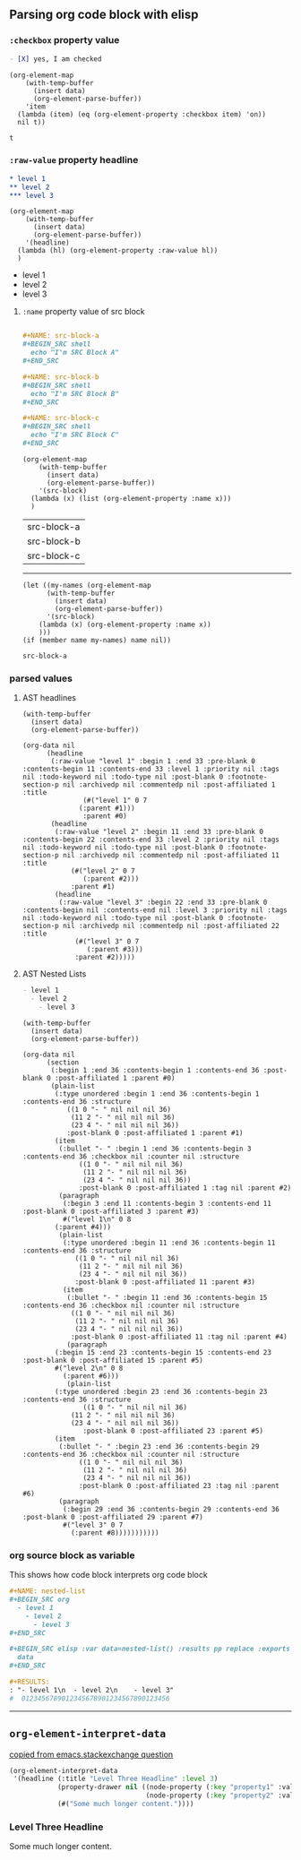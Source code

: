 ** Parsing org code block with elisp
*** ~:checkbox~ property value
#+NAME: is-checked
#+BEGIN_SRC org :results raw replace 
  - [X] yes, I am checked
#+END_SRC

#+NAME: is-a-checkbox-on
#+BEGIN_SRC elisp :results replace :var data=is-checked() :exports both
  (org-element-map
      (with-temp-buffer
        (insert data)
        (org-element-parse-buffer))
      'item
    (lambda (item) (eq (org-element-property :checkbox item) 'on))
    nil t))
#+END_SRC

#+RESULTS: is-a-checkbox-on
: t

*** ~:raw-value~ property headline

#+NAME: three-headlines
#+BEGIN_SRC org
  ,* level 1
  ,** level 2
  ,*** level 3
#+END_SRC


#+BEGIN_SRC elisp :results list replace :var data=three-headlines() :exports both 
  (org-element-map
      (with-temp-buffer
        (insert data)
        (org-element-parse-buffer))
      '(headline)
    (lambda (hl) (org-element-property :raw-value hl))
    )
#+END_SRC

#+RESULTS:
- level 1
- level 2
- level 3

**** ~:name~ property value of src block

#+NAME: named-src-blocks
#+BEGIN_SRC org

  ,#+NAME: src-block-a
  ,#+BEGIN_SRC shell
    echo "I'm SRC Block A"
  ,#+END_SRC

  ,#+NAME: src-block-b
  ,#+BEGIN_SRC shell
    echo "I'm SRC Block B"
  ,#+END_SRC

  ,#+NAME: src-block-c
  ,#+BEGIN_SRC shell
    echo "I'm SRC Block C"
  ,#+END_SRC
#+END_SRC


#+BEGIN_SRC elisp :results replace :var data=named-src-blocks() :exports both 
  (org-element-map
      (with-temp-buffer
        (insert data)
        (org-element-parse-buffer))
      '(src-block)
    (lambda (x) (list (org-element-property :name x)))
    )
#+END_SRC

#+RESULTS:
| src-block-a |
| src-block-b |
| src-block-c |


---------


#+BEGIN_SRC elisp :results replace :var data=named-src-blocks() :exports both :var name="src-block-a"
(let ((my-names (org-element-map
      (with-temp-buffer
        (insert data)
        (org-element-parse-buffer))
      '(src-block)
    (lambda (x) (org-element-property :name x))
    )))
(if (member name my-names) name nil))
#+END_SRC

#+RESULTS:
: src-block-a


*** parsed values

**** AST headlines

#+BEGIN_SRC elisp :results code replace :var data=three-headlines() :exports both 
  (with-temp-buffer
    (insert data)
    (org-element-parse-buffer))
#+END_SRC

#+RESULTS:
#+BEGIN_SRC elisp
(org-data nil
	  (headline
	   (:raw-value "level 1" :begin 1 :end 33 :pre-blank 0 :contents-begin 11 :contents-end 33 :level 1 :priority nil :tags nil :todo-keyword nil :todo-type nil :post-blank 0 :footnote-section-p nil :archivedp nil :commentedp nil :post-affiliated 1 :title
		       (#("level 1" 0 7
			  (:parent #1)))
		       :parent #0)
	   (headline
	    (:raw-value "level 2" :begin 11 :end 33 :pre-blank 0 :contents-begin 22 :contents-end 33 :level 2 :priority nil :tags nil :todo-keyword nil :todo-type nil :post-blank 0 :footnote-section-p nil :archivedp nil :commentedp nil :post-affiliated 11 :title
			(#("level 2" 0 7
			   (:parent #2)))
			:parent #1)
	    (headline
	     (:raw-value "level 3" :begin 22 :end 33 :pre-blank 0 :contents-begin nil :contents-end nil :level 3 :priority nil :tags nil :todo-keyword nil :todo-type nil :post-blank 0 :footnote-section-p nil :archivedp nil :commentedp nil :post-affiliated 22 :title
			 (#("level 3" 0 7
			    (:parent #3)))
			 :parent #2)))))
#+END_SRC


**** AST Nested Lists

#+NAME: nested-list
#+BEGIN_SRC org
  - level 1
    - level 2
      - level 3
#+END_SRC


#+BEGIN_SRC elisp :results code replace :var data=nested-list() :exports both 
  (with-temp-buffer
    (insert data)
    (org-element-parse-buffer))
#+END_SRC

#+RESULTS:
#+BEGIN_SRC elisp
(org-data nil
	  (section
	   (:begin 1 :end 36 :contents-begin 1 :contents-end 36 :post-blank 0 :post-affiliated 1 :parent #0)
	   (plain-list
	    (:type unordered :begin 1 :end 36 :contents-begin 1 :contents-end 36 :structure
		   ((1 0 "- " nil nil nil 36)
		    (11 2 "- " nil nil nil 36)
		    (23 4 "- " nil nil nil 36))
		   :post-blank 0 :post-affiliated 1 :parent #1)
	    (item
	     (:bullet "- " :begin 1 :end 36 :contents-begin 3 :contents-end 36 :checkbox nil :counter nil :structure
		      ((1 0 "- " nil nil nil 36)
		       (11 2 "- " nil nil nil 36)
		       (23 4 "- " nil nil nil 36))
		      :post-blank 0 :post-affiliated 1 :tag nil :parent #2)
	     (paragraph
	      (:begin 3 :end 11 :contents-begin 3 :contents-end 11 :post-blank 0 :post-affiliated 3 :parent #3)
	      #("level 1\n" 0 8
		(:parent #4)))
	     (plain-list
	      (:type unordered :begin 11 :end 36 :contents-begin 11 :contents-end 36 :structure
		     ((1 0 "- " nil nil nil 36)
		      (11 2 "- " nil nil nil 36)
		      (23 4 "- " nil nil nil 36))
		     :post-blank 0 :post-affiliated 11 :parent #3)
	      (item
	       (:bullet "- " :begin 11 :end 36 :contents-begin 15 :contents-end 36 :checkbox nil :counter nil :structure
			((1 0 "- " nil nil nil 36)
			 (11 2 "- " nil nil nil 36)
			 (23 4 "- " nil nil nil 36))
			:post-blank 0 :post-affiliated 11 :tag nil :parent #4)
	       (paragraph
		(:begin 15 :end 23 :contents-begin 15 :contents-end 23 :post-blank 0 :post-affiliated 15 :parent #5)
		#("level 2\n" 0 8
		  (:parent #6)))
	       (plain-list
		(:type unordered :begin 23 :end 36 :contents-begin 23 :contents-end 36 :structure
		       ((1 0 "- " nil nil nil 36)
			(11 2 "- " nil nil nil 36)
			(23 4 "- " nil nil nil 36))
		       :post-blank 0 :post-affiliated 23 :parent #5)
		(item
		 (:bullet "- " :begin 23 :end 36 :contents-begin 29 :contents-end 36 :checkbox nil :counter nil :structure
			  ((1 0 "- " nil nil nil 36)
			   (11 2 "- " nil nil nil 36)
			   (23 4 "- " nil nil nil 36))
			  :post-blank 0 :post-affiliated 23 :tag nil :parent #6)
		 (paragraph
		  (:begin 29 :end 36 :contents-begin 29 :contents-end 36 :post-blank 0 :post-affiliated 29 :parent #7)
		  #("level 3" 0 7
		    (:parent #8)))))))))))
#+END_SRC

*** org source block as variable

This shows how code block interprets org code block

#+BEGIN_SRC org
  ,#+NAME: nested-list
  ,#+BEGIN_SRC org
    - level 1
      - level 2
        - level 3
  ,#+END_SRC

  ,#+BEGIN_SRC elisp :var data=nested-list() :results pp replace :exports both 
    data
  ,#+END_SRC

  ,#+RESULTS:
  : "- level 1\n  - level 2\n    - level 3"
  #  0123456789012345678901234567890123456
#+END_SRC


-------
** =org-element-interpret-data=

  [[http://emacs.stackexchange.com/questions/15152/most-common-data-structure-is-a-list][copied from emacs.stackexchange question]]
  
#+BEGIN_SRC emacs-lisp :results raw :exports both
(org-element-interpret-data
 '(headline (:title "Level Three Headline" :level 3)
            (property-drawer nil ((node-property (:key "property1" :value "value1"))
                                  (node-property (:key "property2" :value "value2"))))
            (#("Some much longer content."))))
#+END_SRC

#+RESULTS:
*** Level Three Headline
:PROPERTIES:
:property1: value1
:property2: value2
:END:
Some much longer content.

